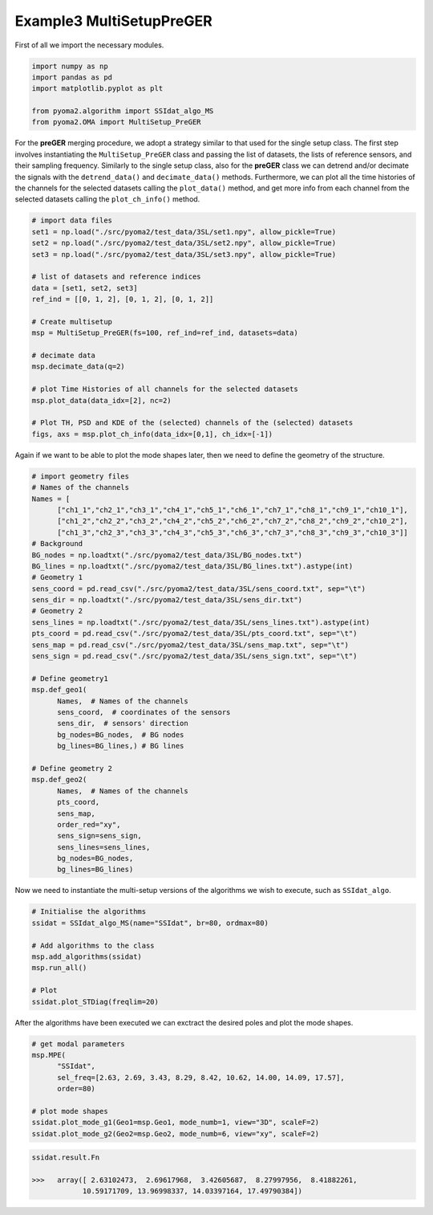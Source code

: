 Example3 MultiSetupPreGER
=========================

First of all we import the necessary modules.

.. code:: python

   import numpy as np
   import pandas as pd
   import matplotlib.pyplot as plt

   from pyoma2.algorithm import SSIdat_algo_MS
   from pyoma2.OMA import MultiSetup_PreGER


For the **preGER** merging procedure, we adopt a strategy similar to that
used for the single setup class. The first step involves
instantiating the ``MultiSetup_PreGER`` class and passing the list of
datasets, the lists of reference sensors, and their sampling
frequency. Similarly to the single setup class, also for the **preGER**
class we can detrend and/or decimate the signals with the
``detrend_data()`` and ``decimate_data()`` methods. Furthermore, we
can plot all the time histories of the channels for the selected
datasets calling the ``plot_data()`` method, and get more info from
each channel from the selected datasets calling the
``plot_ch_info()`` method.

.. code:: python

   # import data files
   set1 = np.load("./src/pyoma2/test_data/3SL/set1.npy", allow_pickle=True)
   set2 = np.load("./src/pyoma2/test_data/3SL/set2.npy", allow_pickle=True)
   set3 = np.load("./src/pyoma2/test_data/3SL/set3.npy", allow_pickle=True)

   # list of datasets and reference indices
   data = [set1, set2, set3]
   ref_ind = [[0, 1, 2], [0, 1, 2], [0, 1, 2]]

   # Create multisetup
   msp = MultiSetup_PreGER(fs=100, ref_ind=ref_ind, datasets=data)

   # decimate data
   msp.decimate_data(q=2)

   # plot Time Histories of all channels for the selected datasets
   msp.plot_data(data_idx=[2], nc=2)

   # Plot TH, PSD and KDE of the (selected) channels of the (selected) datasets
   figs, axs = msp.plot_ch_info(data_idx=[0,1], ch_idx=[-1])

.. figure:: /img/Ex3_data.png


.. figure:: /img/Ex3_ch_info1.png


.. figure:: /img/Ex3_ch_info2.png


Again if we want to be able to plot the mode shapes later, then we
need to define the geometry of the structure.

.. code:: python

   # import geometry files
   # Names of the channels
   Names = [
         ["ch1_1","ch2_1","ch3_1","ch4_1","ch5_1","ch6_1","ch7_1","ch8_1","ch9_1","ch10_1"],
         ["ch1_2","ch2_2","ch3_2","ch4_2","ch5_2","ch6_2","ch7_2","ch8_2","ch9_2","ch10_2"],
         ["ch1_3","ch2_3","ch3_3","ch4_3","ch5_3","ch6_3","ch7_3","ch8_3","ch9_3","ch10_3"]]
   # Background
   BG_nodes = np.loadtxt("./src/pyoma2/test_data/3SL/BG_nodes.txt")
   BG_lines = np.loadtxt("./src/pyoma2/test_data/3SL/BG_lines.txt").astype(int)
   # Geometry 1
   sens_coord = pd.read_csv("./src/pyoma2/test_data/3SL/sens_coord.txt", sep="\t")
   sens_dir = np.loadtxt("./src/pyoma2/test_data/3SL/sens_dir.txt")
   # Geometry 2
   sens_lines = np.loadtxt("./src/pyoma2/test_data/3SL/sens_lines.txt").astype(int)
   pts_coord = pd.read_csv("./src/pyoma2/test_data/3SL/pts_coord.txt", sep="\t")
   sens_map = pd.read_csv("./src/pyoma2/test_data/3SL/sens_map.txt", sep="\t")
   sens_sign = pd.read_csv("./src/pyoma2/test_data/3SL/sens_sign.txt", sep="\t")

   # Define geometry1
   msp.def_geo1(
         Names,  # Names of the channels
         sens_coord,  # coordinates of the sensors
         sens_dir,  # sensors' direction
         bg_nodes=BG_nodes,  # BG nodes
         bg_lines=BG_lines,) # BG lines

   # Define geometry 2
   msp.def_geo2(
         Names,  # Names of the channels
         pts_coord,
         sens_map,
         order_red="xy",
         sens_sign=sens_sign,
         sens_lines=sens_lines,
         bg_nodes=BG_nodes,
         bg_lines=BG_lines)

Now we need to instantiate the multi-setup versions of the algorithms
we wish to execute, such as ``SSIdat_algo``.


.. code:: python

   # Initialise the algorithms
   ssidat = SSIdat_algo_MS(name="SSIdat", br=80, ordmax=80)

   # Add algorithms to the class
   msp.add_algorithms(ssidat)
   msp.run_all()

   # Plot
   ssidat.plot_STDiag(freqlim=20)

.. figure:: /img/Ex3_ssi.png


After the algorithms have been executed we can exctract the desired
poles and plot the mode shapes.

.. code:: python

   # get modal parameters
   msp.MPE(
         "SSIdat",
         sel_freq=[2.63, 2.69, 3.43, 8.29, 8.42, 10.62, 14.00, 14.09, 17.57],
         order=80)

   # plot mode shapes
   ssidat.plot_mode_g1(Geo1=msp.Geo1, mode_numb=1, view="3D", scaleF=2)
   ssidat.plot_mode_g2(Geo2=msp.Geo2, mode_numb=6, view="xy", scaleF=2)

.. figure:: /img/Ex3_mode_4_g1.png

.. image:: /img/Ex3_anim_mode_6.gif

.. code:: python

   ssidat.result.Fn

   >>>   array([ 2.63102473,  2.69617968,  3.42605687,  8.27997956,  8.41882261,
               10.59171709, 13.96998337, 14.03397164, 17.49790384])
